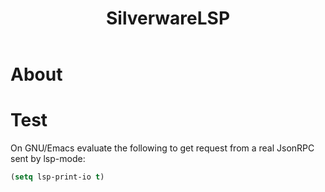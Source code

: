 #+TITLE: SilverwareLSP

* About

* Test
On GNU/Emacs evaluate the following to get request from a real JsonRPC sent by lsp-mode:

#+BEGIN_SRC emacs-lisp
(setq lsp-print-io t)
#+END_SRC
